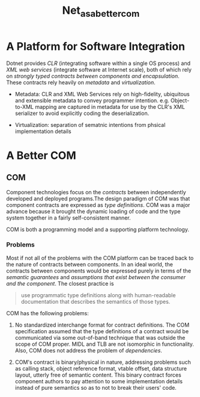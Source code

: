 #+TITLE: Net_as_a_better_com

* A Platform for Software Integration

Dotnet provides /CLR/ (integrating software within a single OS process) and /XML web services/ (integrate software at Internet scale), both of which rely on /strongly typed contracts between components and encapsulation/. These contracts rely heavily on /metadata/ and /virtualization/.

- Metadata: CLR and XML Web Services rely on high-fidelity, ubiquitous and extensible metadata to convey programmer intention. e.g. Object-to-XML mapping are captured in metadata for use by the CLR's XML serializer to avoid explicitly coding the deserialization.

- Virtualization: separation of sematnic intentions from phsical implementation details

* A Better COM

** COM

Component technologies focus on the /contracts/ between independently developed and deployed programs.The design paradigm of COM was that component contracts are expressed as /type definitions/. COM was a major advance because it brought the dynamic loading of code and the type system together in a fairly self-consistent manner.

COM is both a programming model and a supporting platform technology.

*** Problems

Most if not all of the problems with the COM platform can be traced back to the nature of contracts between components. In an ideal world, the contracts between components would be expressed purely in terms of the /semantic guarantees/ and /assumptions that exist between the consumer and the component/. The closest practice is

#+begin_quote
use programmatic type definitions along with human-readable documentation that describes the semantics of those types.
#+end_quote

COM has the following problems:

1. No standardized interchange format for contract definitions. The COM specification assumed that the type definitions of a contract would be communicated via some out-of-band technique that was outside the scope of COM proper. MIDL and TLB are not isomorphic in functionality. Also, COM does not address the problem of /dependencies/.

2. COM's contract is binary/physical in nature, addressing problems such as calling stack, object reference format, vtable offset, data structure layout, utterly free of semantic content. This binary contract forces component authors to pay attention to some implementation details instead of pure semantics so as to not to break their users' code.
